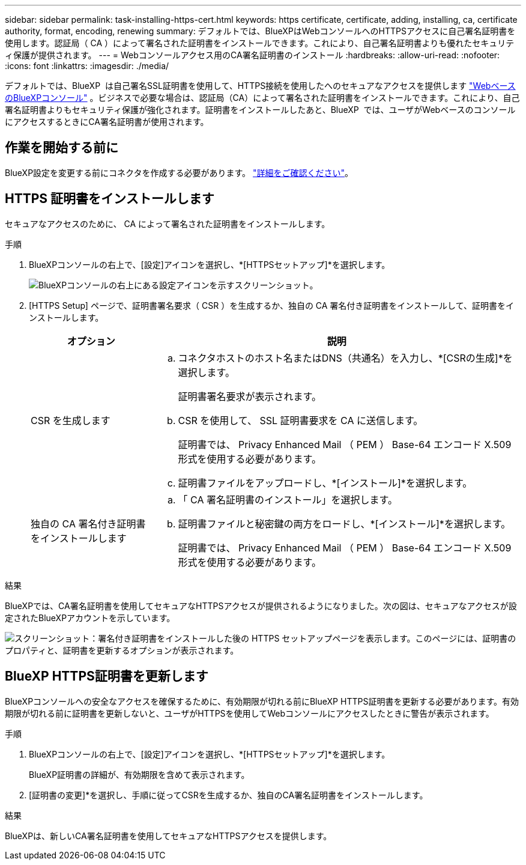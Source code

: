 ---
sidebar: sidebar 
permalink: task-installing-https-cert.html 
keywords: https certificate, certificate, adding, installing, ca, certificate authority, format, encoding, renewing 
summary: デフォルトでは、BlueXPはWebコンソールへのHTTPSアクセスに自己署名証明書を使用します。認証局（ CA ）によって署名された証明書をインストールできます。これにより、自己署名証明書よりも優れたセキュリティ保護が提供されます。 
---
= Webコンソールアクセス用のCA署名証明書のインストール
:hardbreaks:
:allow-uri-read: 
:nofooter: 
:icons: font
:linkattrs: 
:imagesdir: ./media/


[role="lead"]
デフォルトでは、BlueXP  は自己署名SSL証明書を使用して、HTTPS接続を使用したへのセキュアなアクセスを提供します https://console.bluexp.netapp.com/["WebベースのBlueXPコンソール"^] 。ビジネスで必要な場合は、認証局（CA）によって署名された証明書をインストールできます。これにより、自己署名証明書よりもセキュリティ保護が強化されます。証明書をインストールしたあと、BlueXP  では、ユーザがWebベースのコンソールにアクセスするときにCA署名証明書が使用されます。



== 作業を開始する前に

BlueXP設定を変更する前にコネクタを作成する必要があります。 link:concept-connectors.html#how-to-create-a-connector["詳細をご確認ください"]。



== HTTPS 証明書をインストールします

セキュアなアクセスのために、 CA によって署名された証明書をインストールします。

.手順
. BlueXPコンソールの右上で、[設定]アイコンを選択し、*[HTTPSセットアップ]*を選択します。
+
image:screenshot_settings_icon.gif["BlueXPコンソールの右上にある設定アイコンを示すスクリーンショット。"]

. [HTTPS Setup] ページで、証明書署名要求（ CSR ）を生成するか、独自の CA 署名付き証明書をインストールして、証明書をインストールします。
+
[cols="25,75"]
|===
| オプション | 説明 


| CSR を生成します  a| 
.. コネクタホストのホスト名またはDNS（共通名）を入力し、*[CSRの生成]*を選択します。
+
証明書署名要求が表示されます。

.. CSR を使用して、 SSL 証明書要求を CA に送信します。
+
証明書では、 Privacy Enhanced Mail （ PEM ） Base-64 エンコード X.509 形式を使用する必要があります。

.. 証明書ファイルをアップロードし、*[インストール]*を選択します。




| 独自の CA 署名付き証明書をインストールします  a| 
.. 「 CA 署名証明書のインストール」を選択します。
.. 証明書ファイルと秘密鍵の両方をロードし、*[インストール]*を選択します。
+
証明書では、 Privacy Enhanced Mail （ PEM ） Base-64 エンコード X.509 形式を使用する必要があります。



|===


.結果
BlueXPでは、CA署名証明書を使用してセキュアなHTTPSアクセスが提供されるようになりました。次の図は、セキュアなアクセスが設定されたBlueXPアカウントを示しています。

image:screenshot_https_cert.gif["スクリーンショット：署名付き証明書をインストールした後の HTTPS セットアップページを表示します。このページには、証明書のプロパティと、証明書を更新するオプションが表示されます。"]



== BlueXP HTTPS証明書を更新します

BlueXPコンソールへの安全なアクセスを確保するために、有効期限が切れる前にBlueXP HTTPS証明書を更新する必要があります。有効期限が切れる前に証明書を更新しないと、ユーザがHTTPSを使用してWebコンソールにアクセスしたときに警告が表示されます。

.手順
. BlueXPコンソールの右上で、[設定]アイコンを選択し、*[HTTPSセットアップ]*を選択します。
+
BlueXP証明書の詳細が、有効期限を含めて表示されます。

. [証明書の変更]*を選択し、手順に従ってCSRを生成するか、独自のCA署名証明書をインストールします。


.結果
BlueXPは、新しいCA署名証明書を使用してセキュアなHTTPSアクセスを提供します。

